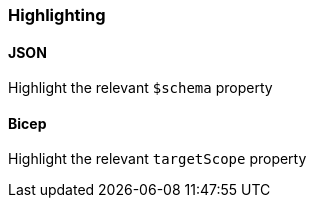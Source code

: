 === Highlighting
==== JSON

Highlight the relevant `$schema` property

==== Bicep

Highlight the relevant `targetScope` property
